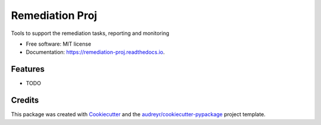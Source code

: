 ================
Remediation Proj
================


.. image:: https://img.shields.io/pypi/v/remediation.svg
        :target: https://pypi.python.org/pypi/remediation

.. image:: https://gitlab.com/xmarlem/remediation/badges/master/pipeline.svg
        :target: https://gitlab.com/xmarlem/remediation/commits/master

.. image:: https://readthedocs.org/projects/remediation-proj/badge/?version=latest
        :target: https://remediation-proj.readthedocs.io/en/latest/?badge=latest
        :alt: Documentation Status




Tools to support the remediation tasks, reporting and monitoring


* Free software: MIT license
* Documentation: https://remediation-proj.readthedocs.io.


Features
--------

* TODO

Credits
-------

This package was created with Cookiecutter_ and the `audreyr/cookiecutter-pypackage`_ project template.

.. _Cookiecutter: https://github.com/audreyr/cookiecutter
.. _`audreyr/cookiecutter-pypackage`: https://github.com/audreyr/cookiecutter-pypackage
